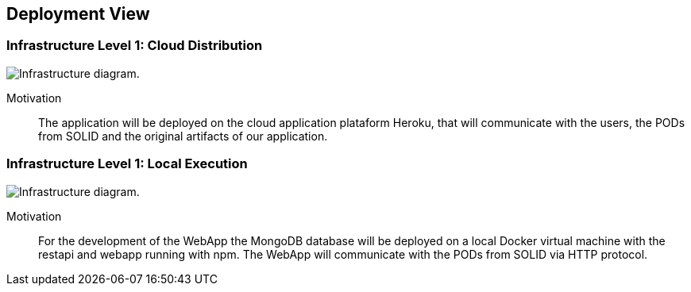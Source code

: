 [[section-deployment-view]]


== Deployment View

=== Infrastructure Level 1: Cloud Distribution

image:7-Infrastructure-v4-Cloud.png["Infrastructure diagram."]

Motivation::

The application will be deployed on the cloud application plataform Heroku, that will communicate with the users, the PODs from SOLID and the original artifacts of our application.

=== Infrastructure Level 1: Local Execution

image:7-Infrastructure-v4-Local.png["Infrastructure diagram."]

Motivation::

For the development of the WebApp the MongoDB database will be deployed on a local Docker virtual machine with the restapi and webapp running with npm. The WebApp will communicate with the PODs from SOLID via HTTP protocol.